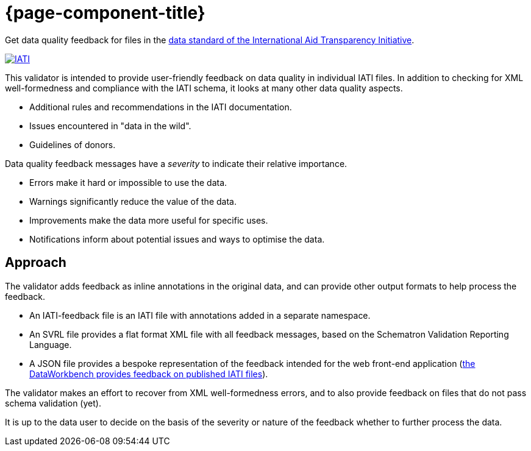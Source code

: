 = {page-component-title}

Get data quality feedback for files in the http://iatistandard.org[data standard of the International Aid Transparency Initiative^].

image::IATI.svg[link=http://iatistandard.org]

This validator is intended to provide user-friendly feedback on data quality in  individual IATI files.
In addition to checking for XML well-formedness and compliance  with the IATI schema, it looks at many other data quality aspects.

* Additional rules and recommendations in the IATI documentation.
* Issues encountered in "data in the wild".
* Guidelines of donors.

Data quality feedback messages have a _severity_ to indicate their relative importance.

* Errors make it hard or impossible to use the data.
* Warnings significantly reduce the value of the data.
* Improvements make the data more useful for specific uses.
* Notifications inform about potential issues and ways to optimise the data.

== Approach

The validator adds feedback as inline annotations in the original data, and can provide other output formats to help process the feedback.

* An IATI-feedback file is an IATI file with annotations added in a separate namespace.
* An SVRL file provides a flat format XML file with all feedback messages, based on the Schematron  Validation Reporting Language.
* A JSON file provides a bespoke representation of the feedback intended for the web front-end  application (http://www.dataworkbench.io/iati-feedback/[the DataWorkbench provides feedback on published IATI files]).

The validator makes an effort to recover from XML well-formedness errors, and to also  provide feedback on files that do not pass schema validation (yet).

It is up to the data user to decide on the basis of the severity or nature of the feedback  whether to further process the data.
